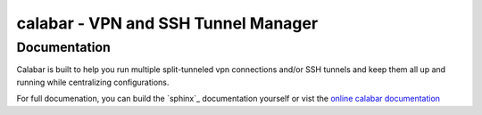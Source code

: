 =====================================
 calabar - VPN and SSH Tunnel Manager
=====================================

Documentation
=============

Calabar is built to help you run multiple split-tunneled vpn connections and/or
SSH tunnels and keep them all up and running while centralizing configurations.

For full documenation, you can build the `sphinx`_ documentation yourself or
vist the `online calabar documentation`_

.. _`sphinx': http://sphinx.pocoo.org/
.. _`online calabar documentation`: http://winhamwr.github.com/calabar/